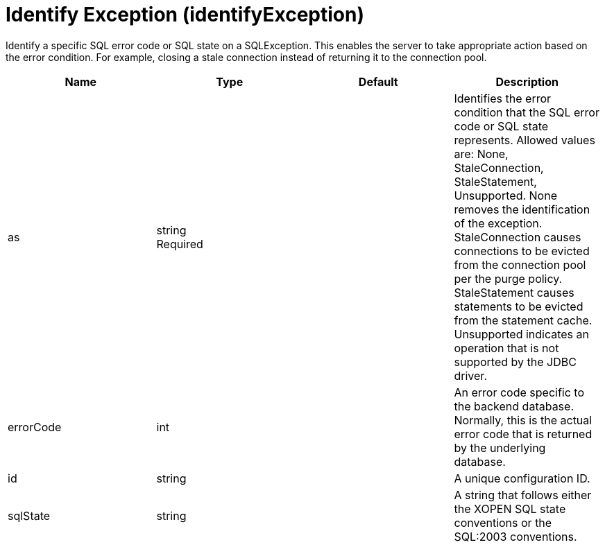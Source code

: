 = +Identify Exception+ (+identifyException+)
:linkcss: 
:page-layout: config
:nofooter: 

+Identify a specific SQL error code or SQL state on a SQLException. This enables the server to take appropriate action based on the error condition. For example, closing a stale connection instead of returning it to the connection pool.+

[cols="a,a,a,a",width="100%"]
|===
|Name|Type|Default|Description

|+as+

|string +
Required

|

|+Identifies the error condition that the SQL error code or SQL state represents. Allowed values are: None, StaleConnection, StaleStatement, Unsupported. None removes the identification of the exception. StaleConnection causes connections to be evicted from the connection pool per the purge policy. StaleStatement causes statements to be evicted from the statement cache. Unsupported indicates an operation that is not supported by the JDBC driver.+

|+errorCode+

|int

|

|+An error code specific to the backend database. Normally, this is the actual error code that is returned by the underlying database.+

|+id+

|string

|

|+A unique configuration ID.+

|+sqlState+

|string

|

|+A string that follows either the XOPEN SQL state conventions or the SQL:2003 conventions.+
|===
